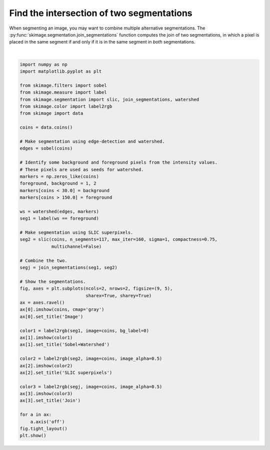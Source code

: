 .. only:: html

    .. note::
        :class: sphx-glr-download-link-note

        Click :ref:`here <sphx_glr_download_auto_examples_segmentation_plot_join_segmentations.py>`     to download the full example code or to run this example in your browser via Binder
    .. rst-class:: sphx-glr-example-title

    .. _sphx_glr_auto_examples_segmentation_plot_join_segmentations.py:


==========================================
Find the intersection of two segmentations
==========================================

When segmenting an image, you may want to combine multiple alternative
segmentations. The :py:func:`skimage.segmentation.join_segmentations`
function computes the join of two segmentations, in which a pixel is
placed in the same segment if and only if it is in the same segment in
*both* segmentations.



.. image:: /auto_examples/segmentation/images/sphx_glr_plot_join_segmentations_001.png
    :class: sphx-glr-single-img


.. rst-class:: sphx-glr-script-out

 Out:

 .. code-block:: none

    /home/emma/code/scikit-image/doc/examples/segmentation/plot_join_segmentations.py:39: FutureWarning: skimage.measure.label's indexing starts from 0. In future version it will start from 1. To disable this warning, explicitely set the `start_label` parameter to 1.
      multichannel=False)
    /home/emma/code/scikit-image/doc/examples/segmentation/plot_join_segmentations.py:55: FutureWarning: The new recommended value for bg_label is 0. Until version 0.19, the default bg_label value is -1. From version 0.19, the bg_label default value will be 0. To avoid this warning, please explicitly set bg_label value.
      color2 = label2rgb(seg2, image=coins, image_alpha=0.5)
    /home/emma/code/scikit-image/doc/examples/segmentation/plot_join_segmentations.py:59: FutureWarning: The new recommended value for bg_label is 0. Until version 0.19, the default bg_label value is -1. From version 0.19, the bg_label default value will be 0. To avoid this warning, please explicitly set bg_label value.
      color3 = label2rgb(segj, image=coins, image_alpha=0.5)






|


.. code-block:: default

    import numpy as np
    import matplotlib.pyplot as plt

    from skimage.filters import sobel
    from skimage.measure import label
    from skimage.segmentation import slic, join_segmentations, watershed
    from skimage.color import label2rgb
    from skimage import data

    coins = data.coins()

    # Make segmentation using edge-detection and watershed.
    edges = sobel(coins)

    # Identify some background and foreground pixels from the intensity values.
    # These pixels are used as seeds for watershed.
    markers = np.zeros_like(coins)
    foreground, background = 1, 2
    markers[coins < 30.0] = background
    markers[coins > 150.0] = foreground

    ws = watershed(edges, markers)
    seg1 = label(ws == foreground)

    # Make segmentation using SLIC superpixels.
    seg2 = slic(coins, n_segments=117, max_iter=160, sigma=1, compactness=0.75,
                multichannel=False)

    # Combine the two.
    segj = join_segmentations(seg1, seg2)

    # Show the segmentations.
    fig, axes = plt.subplots(ncols=2, nrows=2, figsize=(9, 5),
                             sharex=True, sharey=True)
    ax = axes.ravel()
    ax[0].imshow(coins, cmap='gray')
    ax[0].set_title('Image')

    color1 = label2rgb(seg1, image=coins, bg_label=0)
    ax[1].imshow(color1)
    ax[1].set_title('Sobel+Watershed')

    color2 = label2rgb(seg2, image=coins, image_alpha=0.5)
    ax[2].imshow(color2)
    ax[2].set_title('SLIC superpixels')

    color3 = label2rgb(segj, image=coins, image_alpha=0.5)
    ax[3].imshow(color3)
    ax[3].set_title('Join')

    for a in ax:
        a.axis('off')
    fig.tight_layout()
    plt.show()


.. rst-class:: sphx-glr-timing

   **Total running time of the script:** ( 0 minutes  1.123 seconds)


.. _sphx_glr_download_auto_examples_segmentation_plot_join_segmentations.py:


.. only :: html

 .. container:: sphx-glr-footer
    :class: sphx-glr-footer-example


  .. container:: binder-badge

    .. image:: https://mybinder.org/badge_logo.svg
      :target: https://mybinder.org/v2/gh/scikit-image/scikit-image/v0.17.x?filepath=notebooks/auto_examples/segmentation/plot_join_segmentations.ipynb
      :width: 150 px


  .. container:: sphx-glr-download sphx-glr-download-python

     :download:`Download Python source code: plot_join_segmentations.py <plot_join_segmentations.py>`



  .. container:: sphx-glr-download sphx-glr-download-jupyter

     :download:`Download Jupyter notebook: plot_join_segmentations.ipynb <plot_join_segmentations.ipynb>`


.. only:: html

 .. rst-class:: sphx-glr-signature

    `Gallery generated by Sphinx-Gallery <https://sphinx-gallery.github.io>`_
